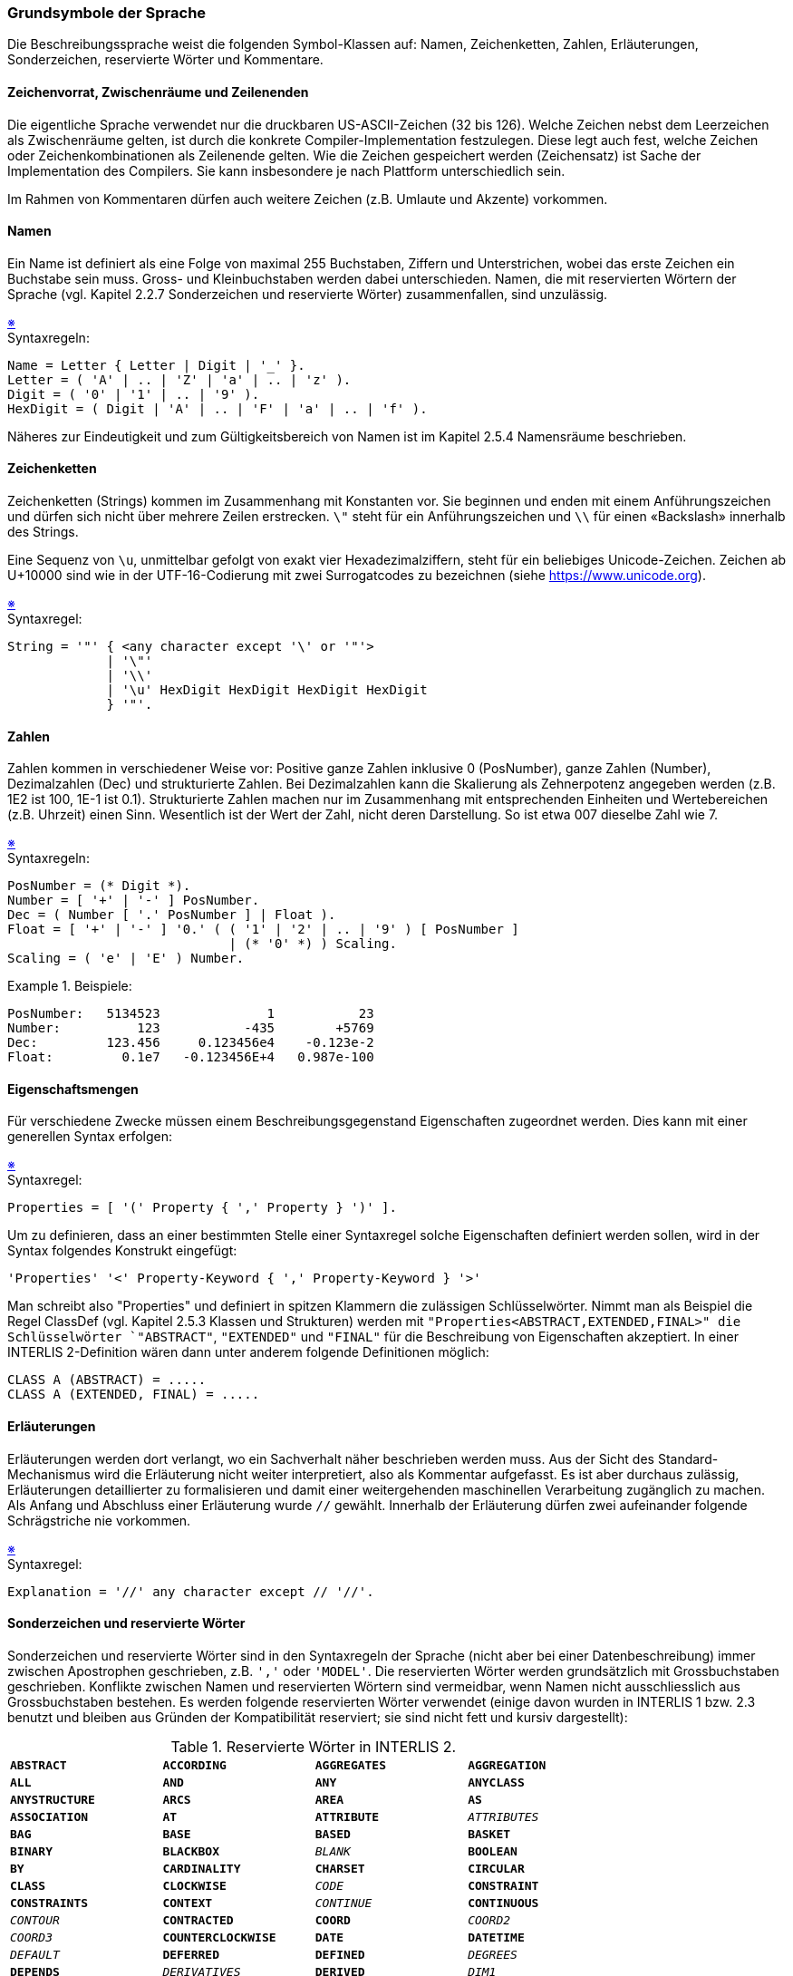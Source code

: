 === Grundsymbole der Sprache
Die Beschreibungssprache weist die folgenden Symbol-Klassen auf: Namen, Zeichenketten, Zahlen, Erläuterungen, Sonderzeichen, reservierte Wörter und Kommentare.

==== Zeichenvorrat, Zwischenräume und Zeilenenden
Die eigentliche Sprache verwendet nur die druckbaren US-ASCII-Zeichen (32 bis 126). Welche Zeichen nebst dem Leerzeichen als Zwischenräume gelten, ist durch die konkrete Compiler-Implementation festzulegen. Diese legt auch fest, welche Zeichen oder Zeichenkombinationen als Zeilenende gelten. Wie die Zeichen gespeichert werden (Zeichensatz) ist Sache der Implementation des Compilers. Sie kann insbesondere je nach Plattform unterschiedlich sein.

Im Rahmen von Kommentaren dürfen auch weitere Zeichen (z.B. Umlaute und Akzente) vorkommen.

==== Namen
Ein Name ist definiert als eine Folge von maximal 255 Buchstaben, Ziffern und Unterstrichen, wobei das erste Zeichen ein Buchstabe sein muss. Gross- und Kleinbuchstaben werden dabei unterschieden. Namen, die mit reservierten Wörtern der Sprache (vgl. Kapitel 2.2.7 Sonderzeichen und reservierte Wörter) zusammenfallen, sind unzulässig.

++++
<a href="#2_2_C1">&#x203B</a>
++++
[#2_2_C1]
.Syntaxregeln:
----
Name = Letter { Letter | Digit | '_' }.
Letter = ( 'A' | .. | 'Z' | 'a' | .. | 'z' ).
Digit = ( '0' | '1' | .. | '9' ).
HexDigit = ( Digit | 'A' | .. | 'F' | 'a' | .. | 'f' ).
----

Näheres zur Eindeutigkeit und zum Gültigkeitsbereich von Namen ist im Kapitel 2.5.4 Namensräume beschrieben.

==== Zeichenketten
Zeichenketten (Strings) kommen im Zusammenhang mit Konstanten vor. Sie beginnen und enden mit einem Anführungszeichen und dürfen sich nicht über mehrere Zeilen erstrecken. `\"` steht für ein Anführungszeichen und `\\` für einen «Backslash» innerhalb des Strings.

Eine Sequenz von `\u`, unmittelbar gefolgt von exakt vier Hexadezimalziffern, steht für ein beliebiges Unicode-Zeichen. Zeichen ab U+10000 sind wie in der UTF-16-Codierung mit zwei Surrogatcodes zu bezeichnen (siehe https://www.unicode.org).

++++
<a href="#2_2_C2">&#x203B</a>
++++
[#2_2_C2]
.Syntaxregel:
----
String = '"' { <any character except '\' or '"'>
             | '\"'
             | '\\'
             | '\u' HexDigit HexDigit HexDigit HexDigit
             } '"'.
----

==== Zahlen
Zahlen kommen in verschiedener Weise vor: Positive ganze Zahlen inklusive 0 (PosNumber), ganze Zahlen (Number), Dezimalzahlen (Dec) und strukturierte Zahlen. Bei Dezimalzahlen kann die Skalierung als Zehnerpotenz angegeben werden (z.B. 1E2 ist 100, 1E-1 ist 0.1). Strukturierte Zahlen machen nur im Zusammenhang mit entsprechenden Einheiten und Wertebereichen (z.B. Uhrzeit) einen Sinn. Wesentlich ist der Wert der Zahl, nicht deren Darstellung. So ist etwa 007 dieselbe Zahl wie 7.

++++
<a href="#2_2_C3">&#x203B</a>
++++
[#2_2_C3]
.Syntaxregeln:
----
PosNumber = (* Digit *).
Number = [ '+' | '-' ] PosNumber.
Dec = ( Number [ '.' PosNumber ] | Float ).
Float = [ '+' | '-' ] '0.' ( ( '1' | '2' | .. | '9' ) [ PosNumber ]
                             | (* '0' *) ) Scaling.
Scaling = ( 'e' | 'E' ) Number.
----

.Beispiele:
====
----
PosNumber:   5134523              1           23
Number:          123           -435        +5769
Dec:         123.456     0.123456e4    -0.123e-2
Float:         0.1e7   -0.123456E+4   0.987e-100
----
====

==== Eigenschaftsmengen
Für verschiedene Zwecke müssen einem Beschreibungsgegenstand Eigenschaften zugeordnet werden. Dies kann mit einer generellen Syntax erfolgen:

++++
<a href="#2_2_C4">&#x203B</a>
++++
[#2_2_C4]
.Syntaxregel:
----
Properties = [ '(' Property { ',' Property } ')' ].
----

Um zu definieren, dass an einer bestimmten Stelle einer Syntaxregel solche Eigenschaften definiert werden sollen, wird in der Syntax folgendes Konstrukt eingefügt:

----
'Properties' '<' Property-Keyword { ',' Property-Keyword } '>'
----

Man schreibt also "Properties" und definiert in spitzen Klammern die zulässigen Schlüsselwörter. Nimmt man als Beispiel die Regel ClassDef (vgl. Kapitel 2.5.3 Klassen und Strukturen) werden mit `"Properties<ABSTRACT,EXTENDED,FINAL>" die Schlüsselwörter `"ABSTRACT"`, `"EXTENDED"` und `"FINAL"` für die Beschreibung von Eigenschaften akzeptiert. In einer INTERLIS 2-Definition wären dann unter anderem folgende Definitionen möglich:

----
CLASS A (ABSTRACT) = .....
CLASS A (EXTENDED, FINAL) = .....
----

==== Erläuterungen
Erläuterungen werden dort verlangt, wo ein Sachverhalt näher beschrieben werden muss. Aus der Sicht des Standard-Mechanismus wird die Erläuterung nicht weiter interpretiert, also als Kommentar aufgefasst. Es ist aber durchaus zulässig, Erläuterungen detaillierter zu formalisieren und damit einer weitergehenden maschinellen Verarbeitung zugänglich zu machen. Als Anfang und Abschluss einer Erläuterung wurde `//` gewählt. Innerhalb der Erläuterung dürfen zwei aufeinander folgende Schrägstriche nie vorkommen.

++++
<a href="#2_2_C5">&#x203B</a>
++++
[#2_2_C5]
.Syntaxregel:
----
Explanation = '//' any character except // '//'.
----

==== Sonderzeichen und reservierte Wörter
Sonderzeichen und reservierte Wörter sind in den Syntaxregeln der Sprache (nicht aber bei einer Datenbeschreibung) immer zwischen Apostrophen geschrieben, z.B. `','` oder `'MODEL'`. Die reservierten Wörter werden grundsätzlich mit Grossbuchstaben geschrieben. Konflikte zwischen Namen und reservierten Wörtern sind vermeidbar, wenn Namen nicht ausschliesslich aus Grossbuchstaben bestehen.
Es werden folgende reservierten Wörter verwendet (einige davon wurden in INTERLIS 1 bzw. 2.3 benutzt und bleiben aus Gründen der Kompatibilität reserviert; sie sind nicht fett und kursiv dargestellt):

.Reservierte Wörter in INTERLIS 2.
[frame=none]
[grid=none]
[cols="1m,1m,1m,1m"]
|===
|*ABSTRACT* | *ACCORDING* | *AGGREGATES* | *AGGREGATION*
|*ALL* | *AND* | *ANY* | *ANYCLASS*
|*ANYSTRUCTURE* | *ARCS* | *AREA* | *AS*
|*ASSOCIATION* | *AT* | *ATTRIBUTE* | _ATTRIBUTES_
|*BAG* | *BASE* | *BASED* | *BASKET*
|*BINARY* | *BLACKBOX* | _BLANK_ | *BOOLEAN*
|*BY* | *CARDINALITY* | *CHARSET* | *CIRCULAR*
|*CLASS* | *CLOCKWISE* | _CODE_ | *CONSTRAINT*
|*CONSTRAINTS* | *CONTEXT* | _CONTINUE_ | *CONTINUOUS*
|_CONTOUR_ | *CONTRACTED* | *COORD* | _COORD2_
|_COORD3_ | *COUNTERCLOCKWISE* | *DATE* | *DATETIME*
|_DEFAULT_ | *DEFERRED* | *DEFINED* | _DEGREES_
|*DEPENDS* | _DERIVATIVES_ | *DERIVED* | _DIM1_
|_DIM2_ | *DIRECTED* | *DOMAIN* | *END*
|*ENUMTREEVAL* | *ENUMVAL* | *EQUAL* | *EXISTENCE*
|*EXTENDED* | *EXTENDS* | *EXTERNAL* | *FINAL*
|*FIRST* | _FIX_ | _FONT_ | *FORM*
|*FORMAT* | _FREE_ | *FROM* | *FUNCTION*
|*GENERIC* | *GENERICS* | _GRADS_ | *GRAPHIC*
|*HALIGNMENT* | *HIDING* | _I16_ | _I32_
|_IDENT_ | *IMPORTS* | *IN* | *INHERITANCE*
|*INSPECTION* | *INTERLIS* | *JOIN* | *LAST*
|*LINE* | _LINEATTR_ | _LINESIZE_ | *LIST*
|*LNBASE* | _LOCAL_ | *MANDATORY* | *METAOBJECT*
|*MODEL* | *MTEXT* | *MULTIAREA* | *MULTICOORD*
|*MULTIPOLYLINE* | *MULTISURFACE* | *NAME* | *NO*
|*NOINCREMENTALTRANSFER* | *NOT* | *NULL* | *NUMERIC*
|*OBJECT* | *OBJECTS* | *OF* | *OID*
|*ON* | _OPTIONAL_ | *OR* | *ORDERED*
|*OTHERS* | *OVERLAPS* | *PARAMETER* | *PARENT*
|_PERIPHERY_ | *PI* | *POLYLINE* | *PROJECTION*
|_RADIANS_ | *REFERENCE* | *REFSYS* | *REFSYSTEM*
|*REQUIRED* | *RESTRICTION* | *ROTATION* | *SET*
|*SIGN* | *STRAIGHTS* | *STRUCTURE* | *SUBDIVISION*
|*SURFACE* | *SYMBOLOGY* | _TABLE_ | *TEXT*
|*THATAREA* | *THIS* | *THISAREA* | _TID_
|_TIDSIZE_ | *TIMEOFDAY* | *TO* | *TOPIC*
|_TRANSFER_ | *TRANSIENT* | *TRANSLATION* | *TYPE*
|*UNDEFINED* | *UNION* | *UNIQUE* | *UNIT*
|*UNQUALIFIED* | *URI* | *VALIGNMENT* | *VERSION*
|*VERTEX* | _VERTEXINFO_ | *VIEW* | *WHEN*
|*WHERE* | *WITH* | *WITHOUT* | *XMLNS*
|===

==== Kommentare
Es werden zwei Kommentarformen angeboten:

===== Zeilenkommentar
Ein Zeilenkommentar wird mit zwei Ausrufezeichen eröffnet, die unmittelbar aufeinander folgen. Der Zeilenkommentar wird durch das Zeilenende abgeschlossen.

++++
<a href="#2_2_C6">&#x203B</a>
++++
[#2_2_C6]
.Syntaxregel:
----
!! Line comment; goes until end of line
----

===== Blockkommentar
Der Blockkommentar wird durch einen Schrägstrich und einen Stern eingeleitet; abgeschlossen wird er durch einen Stern und einen Schrägstrich. Er darf sich über mehrere Zeilen hinweg erstrecken und seinerseits Zeilenkommentare enthalten. Geschachtelte Blockkommentare sind zugelassen.

++++
<a href="#2_2_C7">&#x203B</a>
++++
[#2_2_C7]
.Syntaxregel:
----
/* Block comment,
    additional line comment */
----
